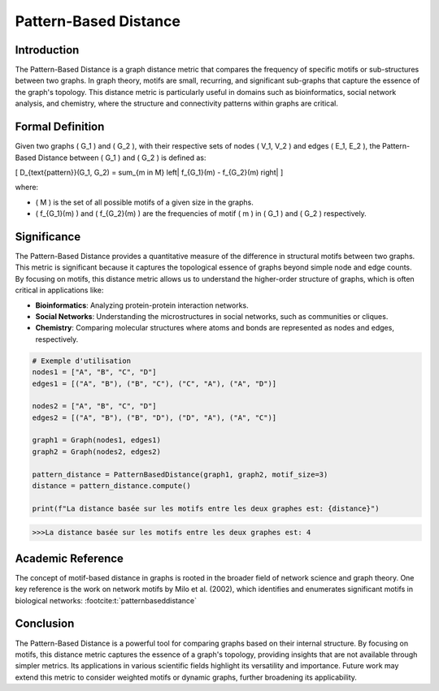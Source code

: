Pattern-Based Distance
=======================

Introduction
------------

The Pattern-Based Distance is a graph distance metric that compares the frequency of specific motifs or sub-structures between two graphs. In graph theory, motifs are small, recurring, and significant sub-graphs that capture the essence of the graph's topology. This distance metric is particularly useful in domains such as bioinformatics, social network analysis, and chemistry, where the structure and connectivity patterns within graphs are critical.

Formal Definition
-----------------

Given two graphs \( G_1 \) and \( G_2 \), with their respective sets of nodes \( V_1, V_2 \) and edges \( E_1, E_2 \), the Pattern-Based Distance between \( G_1 \) and \( G_2 \) is defined as:

\[
D_{\text{pattern}}(G_1, G_2) = \sum_{m \in M} \left| f_{G_1}(m) - f_{G_2}(m) \right|
\]

where:

- \( M \) is the set of all possible motifs of a given size in the graphs.
- \( f_{G_1}(m) \) and \( f_{G_2}(m) \) are the frequencies of motif \( m \) in \( G_1 \) and \( G_2 \) respectively.

Significance
------------

The Pattern-Based Distance provides a quantitative measure of the difference in structural motifs between two graphs. This metric is significant because it captures the topological essence of graphs beyond simple node and edge counts. By focusing on motifs, this distance metric allows us to understand the higher-order structure of graphs, which is often critical in applications like:

- **Bioinformatics**: Analyzing protein-protein interaction networks.
- **Social Networks**: Understanding the microstructures in social networks, such as communities or cliques.
- **Chemistry**: Comparing molecular structures where atoms and bonds are represented as nodes and edges, respectively.

.. code-block:: python

  # Exemple d'utilisation
  nodes1 = ["A", "B", "C", "D"]
  edges1 = [("A", "B"), ("B", "C"), ("C", "A"), ("A", "D")]

  nodes2 = ["A", "B", "C", "D"]
  edges2 = [("A", "B"), ("B", "D"), ("D", "A"), ("A", "C")]

  graph1 = Graph(nodes1, edges1)
  graph2 = Graph(nodes2, edges2)

  pattern_distance = PatternBasedDistance(graph1, graph2, motif_size=3)
  distance = pattern_distance.compute()

  print(f"La distance basée sur les motifs entre les deux graphes est: {distance}")

.. code-block:: bash

  >>>La distance basée sur les motifs entre les deux graphes est: 4

Academic Reference
------------------

The concept of motif-based distance in graphs is rooted in the broader field of network science and graph theory. One key reference is the work on network motifs by Milo et al. (2002), which identifies and enumerates significant motifs in biological networks:
:footcite:t:`patternbaseddistance`

.. footbibliography::


Conclusion
----------

The Pattern-Based Distance is a powerful tool for comparing graphs based on their internal structure. By focusing on motifs, this distance metric captures the essence of a graph's topology, providing insights that are not available through simpler metrics. Its applications in various scientific fields highlight its versatility and importance. Future work may extend this metric to consider weighted motifs or dynamic graphs, further broadening its applicability.

